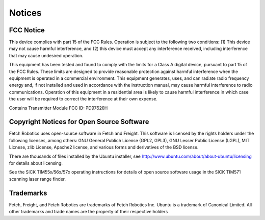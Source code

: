 Notices
=======

FCC Notice
----------

This device complies with part 15 of the FCC Rules. Operation is subject to the
following two conditions: (1) This device may not cause harmful interference,
and (2) this device must accept any interference received, including interference
that may cause undesired operation.

This equipment has been tested and found to comply with the limits for a Class A 
digital device, pursuant to part 15 of the FCC Rules. These limits are designed 
to provide reasonable protection against harmful interference when the equipment is 
operated in a commercial environment. This equipment generates, uses, and can
radiate radio frequency energy and, if not installed and used in accordance with 
the instruction manual, may cause harmful interference to radio communications. 
Operation of this equipment in a residential area is likely to cause harmful
interference in which case the user will be required to correct the interference 
at their own expense.

Contains Transmitter Module FCC ID: PD97620H

Copyright Notices for Open Source Software
------------------------------------------

Fetch Robotics uses open-source software in Fetch and Freight. This
software is licensed by the rights holders under the following licenses,
among others: GNU General Publich License (GPL2, GPL3), GNU Lesser
Public License (LGPL), MIT Licnese, zlib License, Apache2 license,
and various forms and derivatives of the BSD license.

There are thousands of files installed by the Ubuntu installer, see
http://www.ubuntu.com/about/about-ubuntu/licensing for details about
licensing.

See the SICK TIM55x/56x/57x operating instructions for details of open
source software usage in the SICK TIM571 scanning laser range finder.

Trademarks
----------

Fetch, Freight, and Fetch Robotics are trademarks of Fetch Robotics Inc.
Ubuntu is a trademark of Canonical Limited.
All other trademarks and trade names are the property of their respective
holders
